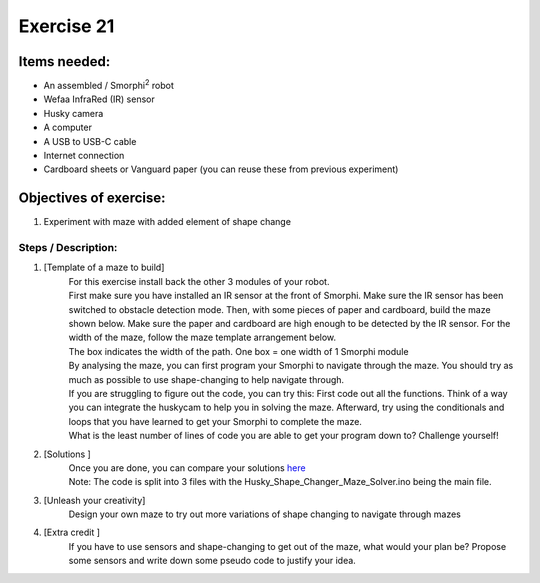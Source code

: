 .. _ex21:

Exercise 21
==============
Items needed: 
--------------
* An assembled / Smorphi\ :sup:`2` robot
* Wefaa InfraRed (IR) sensor 
* Husky camera 
* A computer
* A USB to USB-C cable 
* Internet connection
* Cardboard sheets or Vanguard paper (you can reuse these from previous experiment)

Objectives of exercise:
---------------------------
1. Experiment with maze with added element of shape change 


Steps / Description: 
++++++++++++++++++++++
#. [Template of a maze to build]
                        |    For this exercise install back the other 3 modules of your robot. 
                        |    First make sure you have installed an IR sensor at the front of Smorphi. Make sure the IR sensor has been switched to obstacle detection mode. Then, with some pieces of paper and cardboard, build the maze shown below. Make sure the paper and cardboard are high enough to be detected by the IR sensor. For the width of the maze, follow the maze template arrangement below. 
                        |    |A|   
                        |    The box indicates the width of the path. One box = one width of 1 Smorphi module 
                        |    By analysing the maze, you can first program your Smorphi to navigate through the maze. You should try as much as possible to use shape-changing to help navigate through.
                        |    If you are struggling to figure out the code, you can try this: First code out all the functions. Think of a way you can integrate the huskycam to help you in solving the maze. Afterward, try using the conditionals and loops that you have learned to get your Smorphi to complete the maze.
                        |    What is the least number of lines of code you are able to get your program down to? Challenge yourself!
#. [Solutions ]
                        |    Once you are done, you can compare your solutions `here <https://github.com/WefaaRobotics/Smorphi/tree/V2.0_HT/exercise/exercise_21/Husky_Shape_Changer_Maze_Solver>`_
                        |    Note: The code is split into 3 files with the Husky_Shape_Changer_Maze_Solver.ino being the main file.
#. [Unleash your creativity]
                        |    Design your own maze to try out more variations of shape changing to navigate through mazes
#. [Extra credit ]
                        |    If you have to use sensors and shape-changing to get out of the maze, what would your plan be? Propose some sensors and write down some pseudo code to justify your idea.



.. |A| image:: 21_1.PNG
               :width: 800 